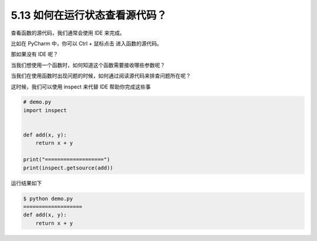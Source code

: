 5.13 如何在运行状态查看源代码？
===============================

.. image:: http://image.iswbm.com/20200804124133.png

查看函数的源代码，我们通常会使用 IDE 来完成。

比如在 PyCharm 中，你可以 Ctrl + 鼠标点击 进入函数的源代码。

那如果没有 IDE 呢？

当我们想使用一个函数时，如何知道这个函数需要接收哪些参数呢？

当我们在使用函数时出现问题的时候，如何通过阅读源代码来排查问题所在呢？

这时候，我们可以使用 inspect 来代替 IDE 帮助你完成这些事

.. code:: python

   # demo.py
   import inspect


   def add(x, y):
       return x + y

   print("===================")
   print(inspect.getsource(add))

运行结果如下

.. code:: shell

   $ python demo.py
   ===================
   def add(x, y):
       return x + y

.. image:: http://image.iswbm.com/20200607174235.png
